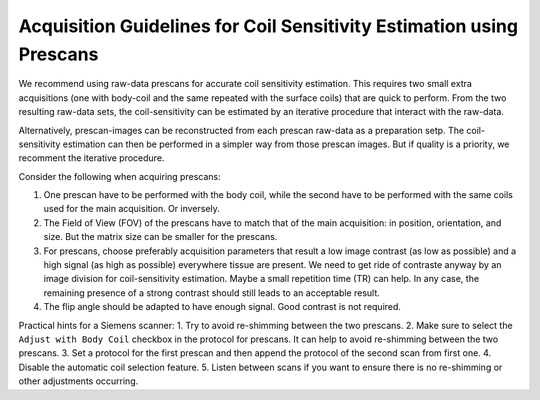 Acquisition Guidelines for Coil Sensitivity Estimation using Prescans
=======================================================================

We recommend using raw-data prescans for accurate coil sensitivity estimation. This requires two small extra acquisitions 
(one with body-coil and the same repeated with the surface coils) that are quick to perform. 
From the two resulting raw-data sets, the coil-sensitivity can be estimated by an iterative procedure that interact with the raw-data. 

Alternatively, prescan-images can be reconstructed from each prescan raw-data as a preparation setp. The coil-sensitivity estimation can then 
be performed in a simpler way from those prescan images. But if quality is a priority, we recomment the iterative procedure. 


Consider the following when acquiring prescans:

1. One prescan have to be performed with the body coil, while the second have to be performed with the same coils used for the main acquisition. Or inversely.
2. The Field of View (FOV) of the prescans have to match that of the main acquisition: in position, orientation, and size. But the matrix size can be smaller for the prescans.
3. For prescans, choose preferably acquisition parameters that result a low image contrast (as low as possible) and a high signal (as high as possible) everywhere tissue are present. We need to get ride of contraste anyway by an image division for coil-sensitivity estimation. Maybe a small repetition time (TR) can help. In any case, the remaining presence of a strong contrast should still leads to an acceptable result.
4. The flip angle should be adapted to have enough signal. Good contrast is not required. 

Practical hints for a Siemens scanner:
1. Try to avoid re-shimming between the two prescans.  
2. Make sure to select the ``Adjust with Body Coil`` checkbox in the protocol for prescans. It can help to avoid re-shimming between the two prescans. 
3. Set a protocol for the first prescan and then append the protocol of the second scan from first one.
4. Disable the automatic coil selection feature.
5. Listen between scans if you want to ensure there is no re-shimming or other adjustments occurring.

